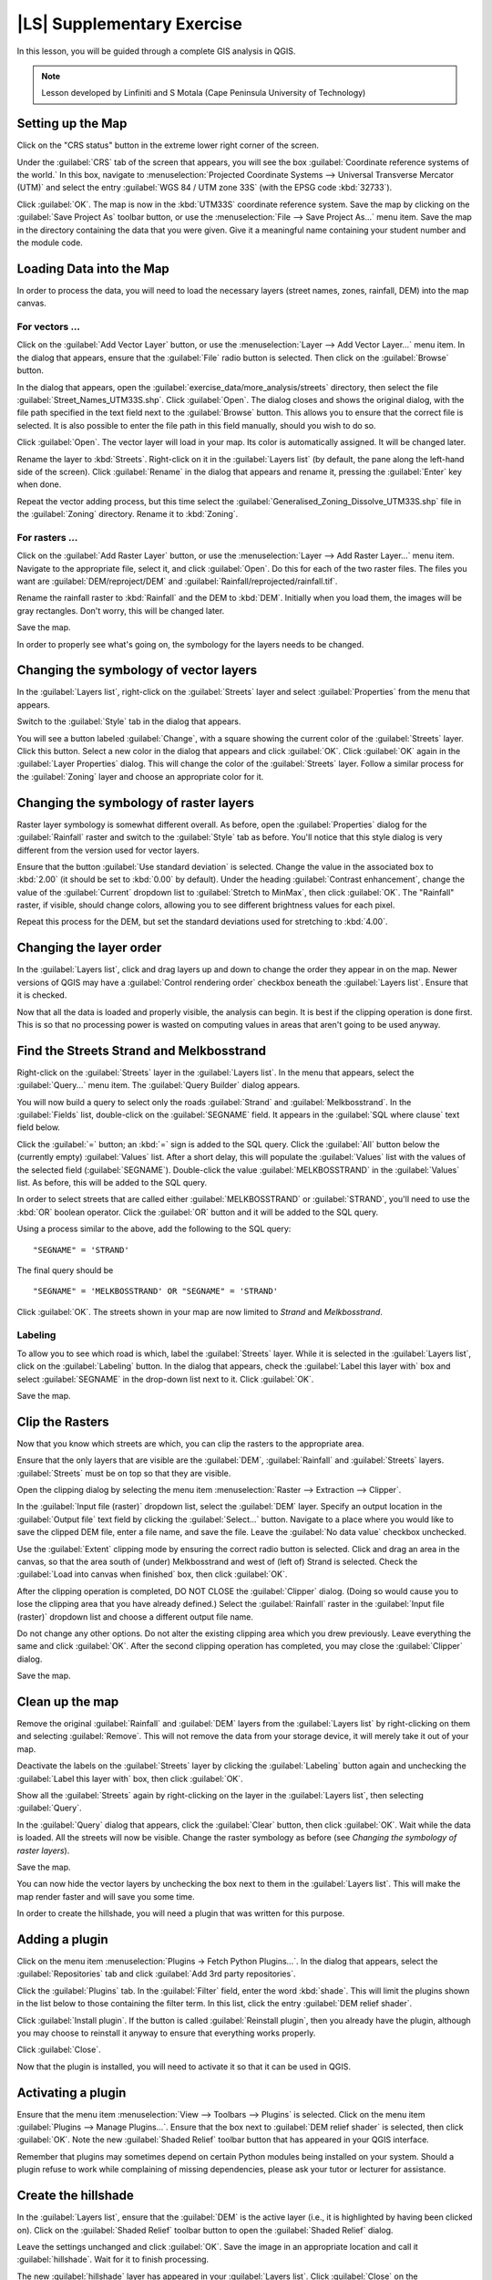 |LS| Supplementary Exercise
===============================================================================

In this lesson, you will be guided through a complete GIS analysis in QGIS.

.. note:: Lesson developed by Linfiniti and S Motala (Cape Peninsula University
   of Technology)

Setting up the Map
-------------------------------------------------------------------------------

Click on the "CRS status" button in the extreme lower right corner of the
screen.

Under the :guilabel:`CRS` tab of the screen that appears, you will see the box
:guilabel:`Coordinate reference systems of the world.` In this box, navigate to
:menuselection:`Projected Coordinate Systems --> Universal Transverse Mercator
(UTM)` and select the entry :guilabel:`WGS 84 / UTM zone 33S` (with the EPSG
code :kbd:`32733`).

Click :guilabel:`OK`. The map is now in the :kbd:`UTM33S` coordinate reference
system. Save the map by clicking on the :guilabel:`Save Project As` toolbar
button, or use the :menuselection:`File --> Save Project As...` menu item. Save
the map in the directory containing the data that you were given. Give it a
meaningful name containing your student number and the module code.

Loading Data into the Map
-------------------------------------------------------------------------------

In order to process the data, you will need to load the necessary layers
(street names, zones, rainfall, DEM) into the map canvas.

For vectors ...
...............................................................................

Click on the :guilabel:`Add Vector Layer` button, or use the
:menuselection:`Layer --> Add Vector Layer...` menu item. In the dialog that
appears, ensure that the :guilabel:`File` radio button is selected. Then click
on the :guilabel:`Browse` button.

In the dialog that appears, open the
:guilabel:`exercise_data/more_analysis/streets` directory, then select the file
:guilabel:`Street_Names_UTM33S.shp`. Click :guilabel:`Open`. The dialog closes
and shows the original dialog, with the file path specified in the text field
next to the :guilabel:`Browse` button. This allows you to ensure that the
correct file is selected. It is also possible to enter the file path in this
field manually, should you wish to do so.

Click :guilabel:`Open`. The vector layer will load in your map. Its color is
automatically assigned. It will be changed later.

Rename the layer to :kbd:`Streets`. Right-click on it in the :guilabel:`Layers
list` (by default, the pane along the left-hand side of the screen). Click
:guilabel:`Rename` in the dialog that appears and rename it, pressing the
:guilabel:`Enter` key when done.

Repeat the vector adding process, but this time select the
:guilabel:`Generalised_Zoning_Dissolve_UTM33S.shp` file in the
:guilabel:`Zoning` directory.  Rename it to :kbd:`Zoning`.

For rasters ...
...............................................................................

Click on the :guilabel:`Add Raster Layer` button, or use the
:menuselection:`Layer --> Add Raster Layer...` menu item.  Navigate to the
appropriate file, select it, and click :guilabel:`Open`. Do this for each of
the two raster files.  The files you want are :guilabel:`DEM/reproject/DEM` and
:guilabel:`Rainfall/reprojected/rainfall.tif`.

Rename the rainfall raster to :kbd:`Rainfall` and the DEM to :kbd:`DEM`.
Initially when you load them, the images will be gray rectangles. Don't worry,
this will be changed later.

Save the map.

In order to properly see what's going on, the symbology for the layers needs to
be changed.

Changing the symbology of vector layers
-------------------------------------------------------------------------------

In the :guilabel:`Layers list`, right-click on the :guilabel:`Streets` layer
and select :guilabel:`Properties` from the menu that appears.

Switch to the :guilabel:`Style` tab in the dialog that appears.

You will see a button labeled :guilabel:`Change`, with a square showing the
current color of the :guilabel:`Streets` layer. Click this button. Select a new
color in the dialog that appears and click :guilabel:`OK`. Click :guilabel:`OK`
again in the :guilabel:`Layer Properties` dialog. This will change the color of
the :guilabel:`Streets` layer. Follow a similar process for the
:guilabel:`Zoning` layer and choose an appropriate color for it.

Changing the symbology of raster layers
-------------------------------------------------------------------------------

Raster layer symbology is somewhat different overall. As before, open the
:guilabel:`Properties` dialog for the :guilabel:`Rainfall` raster and switch to
the :guilabel:`Style` tab as before. You'll notice that this style dialog is
very different from the version used for vector layers.

Ensure that the button :guilabel:`Use standard deviation` is selected. Change
the value in the associated box to :kbd:`2.00` (it should be set to :kbd:`0.00`
by default). Under the heading :guilabel:`Contrast enhancement`, change the
value of the :guilabel:`Current` dropdown list to :guilabel:`Stretch to
MinMax`, then click :guilabel:`OK`. The "Rainfall" raster, if visible, should
change colors, allowing you to see different brightness values for each pixel.

Repeat this process for the DEM, but set the standard deviations used for
stretching to :kbd:`4.00`.

Changing the layer order
-------------------------------------------------------------------------------

In the :guilabel:`Layers list`, click and drag layers up and down to change the
order they appear in on the map.  Newer versions of QGIS may have a
:guilabel:`Control rendering order` checkbox beneath the :guilabel:`Layers
list`. Ensure that it is checked.

Now that all the data is loaded and properly visible, the analysis can begin.
It is best if the clipping operation is done first. This is so that no
processing power is wasted on computing values in areas that aren't going to be
used anyway.

Find the Streets Strand and Melkbosstrand
-------------------------------------------------------------------------------

Right-click on the :guilabel:`Streets` layer in the :guilabel:`Layers list`. In
the menu that appears,  select the :guilabel:`Query...` menu item. The
:guilabel:`Query Builder` dialog appears.

You will now build a query to select only the roads :guilabel:`Strand` and
:guilabel:`Melkbosstrand`. In the :guilabel:`Fields` list, double-click on the
:guilabel:`SEGNAME` field. It appears in the :guilabel:`SQL where clause` text
field below.

Click the :guilabel:`=` button; an :kbd:`=` sign is added to the SQL query.
Click the :guilabel:`All` button below the (currently empty) :guilabel:`Values`
list. After a short delay, this will populate the :guilabel:`Values` list with
the values of the selected field (:guilabel:`SEGNAME`). Double-click the value
:guilabel:`MELKBOSSTRAND` in the :guilabel:`Values` list. As before, this will
be added to the SQL query.

In order to select streets that are called either :guilabel:`MELKBOSSTRAND` or
:guilabel:`STRAND`, you'll need to use the :kbd:`OR` boolean operator. Click
the :guilabel:`OR` button and it will be added to the SQL query.

Using a process similar to the above, add the following to the SQL query:

::

  "SEGNAME" = 'STRAND'

The final query should be

::

  "SEGNAME" = 'MELKBOSSTRAND' OR "SEGNAME" = 'STRAND'

Click :guilabel:`OK`. The streets shown in your map are now limited to *Strand*
and *Melkbosstrand*.

Labeling
...............................................................................

To allow you to see which road is which, label the :guilabel:`Streets` layer.
While it is selected in the :guilabel:`Layers list`, click on the
:guilabel:`Labeling` button. In the dialog that appears, check the
:guilabel:`Label this layer with` box and select :guilabel:`SEGNAME` in the
drop-down list next to it. Click :guilabel:`OK`.

Save the map.

Clip the Rasters
-------------------------------------------------------------------------------

Now that you know which streets are which, you can clip the rasters to the
appropriate area.

Ensure that the only layers that are visible are the :guilabel:`DEM`,
:guilabel:`Rainfall` and :guilabel:`Streets` layers. :guilabel:`Streets` must
be on top so that they are visible.

Open the clipping dialog by selecting the menu item :menuselection:`Raster -->
Extraction --> Clipper`.

In the :guilabel:`Input file (raster)` dropdown list, select the
:guilabel:`DEM` layer. Specify an output location in the :guilabel:`Output
file` text field by clicking the :guilabel:`Select...` button. Navigate to a
place where you would like to save the clipped DEM file, enter a file name, and
save the file. Leave the :guilabel:`No data value` checkbox unchecked.

Use the :guilabel:`Extent` clipping mode by ensuring the correct radio button
is selected. Click and drag an area in the canvas, so that the area south of
(under) Melkbosstrand and west of (left of) Strand is selected. Check the
:guilabel:`Load into canvas when finished` box, then click :guilabel:`OK`.

After the clipping operation is completed, DO NOT CLOSE the :guilabel:`Clipper`
dialog. (Doing so would cause you to lose the clipping area that you have
already defined.) Select the :guilabel:`Rainfall` raster in the
:guilabel:`Input file (raster)`  dropdown list and choose a different output
file name.

Do not change any other options. Do not alter the existing clipping area which
you drew previously. Leave everything the same and click :guilabel:`OK`.  After
the second clipping operation has completed, you may close the
:guilabel:`Clipper` dialog.

Save the map.

Clean up the map
-------------------------------------------------------------------------------

Remove the original :guilabel:`Rainfall` and :guilabel:`DEM` layers from the
:guilabel:`Layers list` by right-clicking on them and selecting
:guilabel:`Remove`. This will not remove the data from your storage device, it
will merely take it out of your map.

Deactivate the labels on the :guilabel:`Streets` layer by clicking the
:guilabel:`Labeling` button again and unchecking the :guilabel:`Label this
layer with` box, then click :guilabel:`OK`.

Show all the :guilabel:`Streets` again by right-clicking on the layer in the
:guilabel:`Layers list`, then selecting :guilabel:`Query`.

In the :guilabel:`Query` dialog that appears, click the :guilabel:`Clear`
button, then click :guilabel:`OK`. Wait while the data is loaded. All the
streets will now be visible. Change the raster symbology as before (see
*Changing the symbology of raster layers*).

Save the map.

You can now hide the vector layers by unchecking the box next to them in the
:guilabel:`Layers list`. This will make the map render faster and will save you
some time.

In order to create the hillshade, you will need a plugin that was written for
this purpose.

Adding a plugin
-------------------------------------------------------------------------------

Click on the menu item :menuselection:`Plugins -> Fetch Python Plugins...`. In
the dialog that appears, select the :guilabel:`Repositories` tab and click
:guilabel:`Add 3rd party repositories`.

Click the :guilabel:`Plugins` tab. In the :guilabel:`Filter` field, enter the
word :kbd:`shade`. This will limit the plugins shown in the list below to those
containing the filter term. In this list, click the entry :guilabel:`DEM relief
shader`.

Click :guilabel:`Install plugin`. If the button is called :guilabel:`Reinstall
plugin`, then you already have the plugin, although you may choose to reinstall
it anyway to ensure that everything works properly.

Click :guilabel:`Close`.

Now that the plugin is installed, you will need to activate it so that it can
be used in QGIS.

Activating a plugin
-------------------------------------------------------------------------------

Ensure that the menu item :menuselection:`View --> Toolbars --> Plugins` is
selected. Click on the menu item :guilabel:`Plugins --> Manage Plugins...`.
Ensure that the box next to :guilabel:`DEM relief shader` is selected, then
click :guilabel:`OK`. Note the new :guilabel:`Shaded Relief` toolbar button
that has appeared in your QGIS interface.

Remember that plugins may sometimes depend on certain Python modules being
installed on your system.  Should a plugin refuse to work while complaining of
missing dependencies, please ask your tutor or lecturer for assistance.

Create the hillshade
-------------------------------------------------------------------------------

In the :guilabel:`Layers list`, ensure that the :guilabel:`DEM` is the active
layer (i.e., it is highlighted by having been clicked on).  Click on the
:guilabel:`Shaded Relief` toolbar button to open the :guilabel:`Shaded Relief`
dialog.

Leave the settings unchanged and click :guilabel:`OK`. Save the image in an
appropriate location and call it :guilabel:`hillshade`. Wait for it to finish
processing.

The new :guilabel:`hillshade` layer has appeared in your :guilabel:`Layers
list`. Click :guilabel:`Close` on the :guilabel:`Shaded Relief` dialog.
Right-click on the :guilabel:`hillshade` layer in your :guilabel:`Layers list`
and bring up the :guilabel:`Properties` dialog.

Click on the :guilabel:`Transparency` tab and set the transparency slider to
:kbd:`80%`. Click :guilabel:`OK` on the dialog. Note the effect when the
transparent hillshade is superimposed over the clipped DEM.

Slope
-------------------------------------------------------------------------------

Click on the menu item :menuselection:`Raster --> Raster based terrain analysis
--> Raster based terrain analysis`.  Select the :guilabel:`Slope` analysis
type, with the clipped DEM as the input layer. Specify an appropriate file name
and location for output purposes.  Check the :guilabel:`Add result to project`
box, then click :guilabel:`OK`.

The slope image has been calculated and added to the map. However, as usual it
is just a gray rectangle. To properly see what's going on, change the symbology
as follows.

Open the layer :guilabel:`Properties` dialog (as usual, via the right-click
menu of the layer).  Click on the :guilabel:`Style` tab.  Where it says
:guilabel:`Grayscale` (in the :guilabel:`Color map` dropdown menu), change it
to :guilabel:`Pseudocolor`.  Ensure that the :guilabel:`Use standard deviation`
radio button is selected. 

Aspect
-------------------------------------------------------------------------------

Use the same approach as for calculating the slope, but select
:guilabel:`Aspect` in the initial dialog box.

Remember to save the map periodically.

Reclassifying rasters
-------------------------------------------------------------------------------

Click the menu item :menuselection:`Raster --> Raster calculator`.

Specify an appropriate location for the output layer. Ensure that the
:guilabel:`Add result to project` box is selected.

In the :guilabel:`Raster bands` list on the left, you will see all the raster
layers in your :guilabel:`Layers list`. If your Slope layer is called
:guilabel:`slope`, it will be listed as :guilabel:`slope@1`.

The slope needs to be between :kbd:`15` and :kbd:`60` degrees. Everything less
than :kbd:`15` or greater than :kbd:`60` must therefore be excluded.

Using the list items and buttons in the interface, build the following
expression:

::

  ((slope@1 < 15) OR (slope@1 > 60)) = 0

Set the :guilabel:`Output layer` field to an appropriate location and file name
and click :guilabel:`OK`.

Now find the correct aspect (east-facing: between :kbd:`45` and :kbd:`135`
degrees) using the same approach. Build the following expression:

::

  ((aspect@1 < 45) OR (aspect@1 > 135)) = 0

Find the correct rainfall (greater than :kbd:`1200mm`) the same way. Build the
following expression:

::

  (rainfall@1 < 1200) = 0

Having reclassified all the rasters, you will now see them displayed as gray
rectangles in your map (assuming that they have been added to the map
correctly). To properly display raster data with only two classes (:kbd:`1` and
:kbd:`0`, meaning true or false), you will need to change their symbology.

Setting the style for the reclassified layers
-------------------------------------------------------------------------------

Open the :guilabel:`Style` tab in the layer's :guilabel:`Properties` dialog as
usual. Under the heading :guilabel:`Load min / max values from band`, select
the :guilabel:`Actual (slower)` radio button and then click the
:guilabel:`Load` button.

The :guilabel:`Custom min / max values` fields should now populate with
:kbd:`0` and :kbd:`1`, respectively. (If they do not, then there was a mistake
with your reclassification of the data, and you will need to go over that part
again.)

Under the heading :guilabel:`Contrast enhancement`, set the :guilabel:`Current`
dropdown list to :guilabel:`Stretch To MinMax`, then click :guilabel:`OK`.

Do this for all three reclassified rasters, and remember to save your work!

The only criterion that remains is that the area must be :kbd:`250m` away from
urban areas. We will satisfy this requirement by ensuring that the areas we
compute are :kbd:`250m` or more from the edge of a rural area. Hence, we need
to find all rural areas first.

Finding rural areas
-------------------------------------------------------------------------------

Hide all layers in the :guilabel:`Layers list`.

Unhide the :guilabel:`Zoning` vector layer. Right-click on it and bring up the
:guilabel:`Query` dialog.

Build the following query:

::

  "Gen_Zoning" = 'Rural'

See the earlier instructions for building the :guilabel:`Streets` query if you
get stuck. When you're done, close the :guilabel:`Query` dialog.

You should see a collection of polygons from the :guilabel:`Zoning` layer. You
will need to save these to a new layer file. On the right-click menu for
:guilabel:`Zoning`, select :guilabel:`Save as...`. Save your layer under the
:guilabel:`Zoning` directory as :kbd:`rural.shp` and click :guilabel:`OK`.

Add the layer to your map.

Click the menu item :menuselection:`Vector --> Geoprocessing Tools -->
Dissolve`.  Select the :guilabel:`rural` layer as your input vector layer,
while leaving the :guilabel:`Use only selected features` box unchecked.

Under :guilabel:`Dissolve field`, select :guilabel:`--- Dissolve all ---`. Save
the file in the same directory as :guilabel:`rural_dissolve.shp` and click
:guilabel:`OK`. A dialog will appear asking whether you want to add the new
layer to the TOC ("Table of Contents", referring to the :guilabel:`Layers
list`). Click :guilabel:`Yes`.

Close the :guilabel:`Dissolve` dialog, remove the :guilabel:`rural` and
:guilabel:`Zoning` layers, then save the map.

Now you need to exclude the areas that are within :kbd:`250m` from the edge of
the rural areas. Do this by creating a negative buffer, as explained below.

Creating a negative buffer
-------------------------------------------------------------------------------

Click the menu item :menuselection:`Vector --> Geoprocessing Tools -->
Buffer(s)`. In the dialog that appears, select the :guilabel:`rural_dissolve`
layer as your input vector layer (:guilabel:`Use only selected features` should
not be checked). Select the :guilabel:`Buffer distance` button and enter the
value :kbd:`-250` into the associated field; the negative value means that the
buffer must be an internal buffer.

Check the :guilabel:`Dissolve buffer results` box. Set the output file to the
same directory as the other rural vector files and call it
:kbd:`rural_buffer.shp`, then click :guilabel:`Save`.

Click :guilabel:`OK` and wait for the processing to complete; then, select
:guilabel:`Yes` on the dialog that appears.

Close the :guilabel:`Buffer` dialog, remove the :guilabel:`rural_dissolve`
layer and save the map.

In order to incorporate the rural zones into the same analysis with the three
existing rasters, it will need to be rasterized as well. But in order for the
rasters to be compatible for analysis, they will need to be the same size.
Therefore, before you can rasterize, you'll need to clip the vector to the same
area as the three rasters. A vector can only be clipped by another vector, so
you will first need to create a bounding box polygon the same size as the
rasters.

Creating a bounding box vector
-------------------------------------------------------------------------------

Click on the menu item :guilabel:`Layer --> New --> New Shapefile Layer...`.
Under the :guilabel:`Type` heading, select the :guilabel:`Polygon` button.
Click :guilabel:`Specify CRS` and set the coordinate reference system :kbd:`WGS
84 / UTM zone 33S : EPSG:32733`. Click OK.

Click :guilabel:`OK` on the :guilabel:`New Vector Layer` dialog as well. Save
the vector in the :guilabel:`Zoning` directory as :kbd:`bbox.shp`.

Hide all layers except the new :guilabel:`bbox` layer and one of the
reclassified rasters.

Ensure that the :guilabel:`bbox` layer is highlighted in the :guilabel:`Layers
list`, then navigate to the :menuselection:`View > Toolbars` menu item and
ensure that :guilabel:`Digitizing` is selected. You should then see a toolbar
icon with a pencil or koki on it. This is the :guilabel:`Toggle editing`
button. Click the :guilabel:`Toggle editing` button to enter *edit mode*. This
allows you to edit a vector layer.

Click the :guilabel:`Add feature` button, which should be nearby the
:guilabel:`Toggle editing` button. It may be hidden behind a double arrow
button; if so, click the double arrows to show the :guilabel:`Digitizing`
toolbar's hidden buttons.

With the :guilabel:`Add feature` tool activated, left-click on the corners of
the raster. You may need to zoom in with the mouse wheel to ensure that it is
accurate. To pan across the map in this mode, click and drag in the map with
the middle mouse button or mouse wheel.  For the fourth and final point,
right-click to finalize the shape.

Enter any arbitrary number for the shape ID and click :guilabel:`OK`. Click the
:guilabel:`Save edits` button, then click the :guilabel:`Toggle editing` button
to stop your editing session. Save the map.

Now that you have a bounding box, you can use it to clip the rural buffer
layer.

Clipping a vector layer
-------------------------------------------------------------------------------

Ensure that only the :guilabel:`bbox` and :guilabel:`rural_buffer` layers are
visible, with the latter on top. Click the menu item :menuselection:`Vector >
Geoprocessing Tools > Clip`.

In the dialog that appears, set the input vector layer to
:guilabel:`rural_clipped` and the clip layer to :guilabel:`bbox`, with both
:guilabel:`Use only selected features` boxes unchecked.

Put the output file under the :guilabel:`Zoning` directory as
:kbd:`rural_clipped` and click :guilabel:`OK`. When prompted to add the layer
to the TOC, click :guilabel:`Yes`, then close the dialog.

Compare the three vectors and see the results for yourself.

Remove the :guilabel:`bbox` and :guilabel:`rural_buffer` layers, then save your
map.

Now it's ready to be rasterized.

Rasterizing a vector layer
-------------------------------------------------------------------------------

You'll need to specify a pixel size for a new raster that you create, so first
you'll need to know the size of one of your existing rasters.

Open the :guilabel:`Properties` dialog of any of the three existing rasters,
and switch to the :guilabel:`Metadata` tab. Make a note of the :kbd:`X` and
:kbd:`Y` values under the heading :guilabel:`Dimensions` in the Metadata table.
Close the :guilabel:`Properties` dialog.

Click on the :menuselection:`Raster --> Conversion --> Rasterize` menu item.
You may receive a warning about a dataset being unsupported. Click it away and
ignore it.

Select :guilabel:`rural_clipped` as your input layer. Set an output file
location inside the :guilabel:`Zoning` directory called
:kbd:`rural_raster.tif`.

Check the :guilabel:`New size` box and enter the :kbd:`X` and :kbd:`Y` values
you made a note of earlier.

Check the :guilabel:`Load into canvas` box. Click the pencil icon next to the
text field which shows the command that will be run. At the end of the existing
text, add a space and then the text :kbd:`-burn 1`. This tells the Rasterize
function to "burn" the existing vector into the new raster and give the areas
covered by the vector the new value of :kbd:`1` (as opposed to the rest of the
image, which will automatically be :kbd:`0`). Click :guilabel:`OK`.

The new raster should show up in your map once it has been computed. Verify
this and save your map.

Now that you have all four criteria each in a separate raster, you need to
combine them to see which areas satisfy all the criteria. To do so, the rasters
will be multiplied with each other. When this happens, all overlapping pixels
with a value of :kbd:`1` will retain the value of :kbd:`1`, but if a pixel has
the value of :kbd:`0` in any of the four rasters, then it will be :kbd:`0` in
the result. In this way, the result will contain only the overlapping areas.

Combining rasters
-------------------------------------------------------------------------------

Click the :menuselection:`Raster --> Raster calculator` menu item.

Build the following expression (with the appropriate names for your layers,
depending on what you called them):

::

  [Rural raster] * [Reclassified aspect] * [Reclassified slope] * [Reclassified rainfall]

Set an appropriate output location and call the output raster
:kbd:`cross_product.tif`. Ensure that the :guilabel:`Add result to project` box
is checked and click OK.

Change the symbology of the new raster in the same way as you set the style for
the other reclassified rasters.  The new raster now properly displays the areas
where all the criteria are satisfied.

To get the final result, you need to select the areas that are greater than
:kbd:`6000m^2`. However, computing these areas accirately is only possible for
a vector layer, so you will need to vectorize the raster.

Vectorizing the raster
-------------------------------------------------------------------------------

Click on the menu item :menuselection:`Raster --> Conversion --> Polygonize`.

Select the appropriate raster and set an output location, calling the file
:kbd:`candidate_areas.shp`. Ensure that "Load into canvas" is checked and click
OK. Close the dialog when processing is complete.

All areas of the raster have been vectorized, so you need to select only the
areas that have a value of :kbd:`1`. Open the :guilabel:`Query` dialog for the
new vector and build this query:

::

  "DN" = 1

Click :guilabel:`OK`. Create a new vector file from the results by saving the
:guilabel:`candidate_areas` vector after the query is complete (and only the
areas with a value of :kbd:`1` are visible). Use the :guilabel:`Save as...`
function in the layer's right-click menu.  Save the file somewhere logical and
call it :guilabel:`candidate_areas_only.shp`.  Save your map.

Calculating the area for each polygon
-------------------------------------------------------------------------------

Open the new vector layer's right-click menu and select :guilabel:`Open
attribute table`. Click the :guilabel:`Toggle editing mode` button along the
bottom of the table, or press :kbd:`Ctrl+E`. Click the :guilabel:`Open field
calculator` button along the bottom of the table, or press :kbd:`Ctrl+I`.

Under the :guilabel:`New field` heading in the dialog that appears, enter the
field name :kbd:`area`. The output field type should be an integer, and the
field width should be :kbd:`10`.

In :guilabel:`Field calculator expresion`, type:

::

  $area

This means that the field calculator will calculate the area of each polygon in
the vector layer and will then populate a new integer column (called
:guilabel:`area`) with the computed value.

Click :guilabel:`OK`.

Do the same thing for another new field called :guilabel:`id`. In
:guilabel:`Field calculator expresion`, type:

::

  $id

This ensures that each polygon has a unique ID for identification purposes.
Click :guilabel:`Toggle editing mode` again, and save your edits if prompted to
do so.

Selecting areas of a given size
-------------------------------------------------------------------------------

Now that the areas are known, build a query (as usual) to select only the
polygons larger than :kbd:`6000m^2`.  The query is:

::

  "area" > 6000

Save the selection as a new vector layer called :guilabel:`solution.shp`.

You now have your solution areas, from which you will pick the one nearest to
your house.

Digitize your house
-------------------------------------------------------------------------------

Create a new vector layer as before, but this time, select the :guilabel:`Type`
value as being a :guilabel:`Point`. Ensure that it is in the correct CRS!

Finish creating the new layer.

Enter edit mode (while the new layer is selected) and click the point where
your house or other current place of residence is, using the streets as a
guide. If you don't live anywhere nearby, just click somewhere among the
streets where a house could conceivably be.  Save your edits and exit edit
mode, then save the map.

You will need to find the centroids ("centers of mass") for the solution area
polygons in order to decide which is closest to your house.

Calculate polygon centroids
-------------------------------------------------------------------------------

Click on the :menuselection:`Vector --> Geometry Tools --> Polygon centroids`
menu item.

Specify the correct input layer and an appropriate output location. Call the
destination file :kbd:`solution_centroids.shp`.

Click :guilabel:`OK` and add the result to the TOC (:guilabel:`Layers list`),
then close the dialog. Drag the new layer to the top of the layer order so that
you can see it.

Calculate which centroid is closest to your house
-------------------------------------------------------------------------------

Click on the menu item :guilabel:`Vector --> Analysis Tools --> Distance
matrix`. The input layer should be your house, and the target layer
:guilabel:`solution_centroids`. Both of these should use the :kbd:`id` field as
their unique ID field. The output matrix type should be :guilabel:`linear`.

Set an appropriate output location and name, then click :guilabel:`OK`.

Open the file in a text editor (or import it into a spreadsheet). Note which
target ID is associated with the shortest :guilabel:`Distance`. There may be
more than one at the same distance.  Build a query in QGIS to select only the
solution areas closest to your house (selecting it using the :kbd:`id` field).

This is the final answer to the research question.

For your submission, include the semi-transparent hillshade layer over an
appealing raster of your choice (such as the :guilabel:`DEM` or the
:guilabel:`slope` raster, for example). Also include the polygon of the closest
solution area(s), as well as your house. Follow all the best practices for
cartography in creating your output map.
